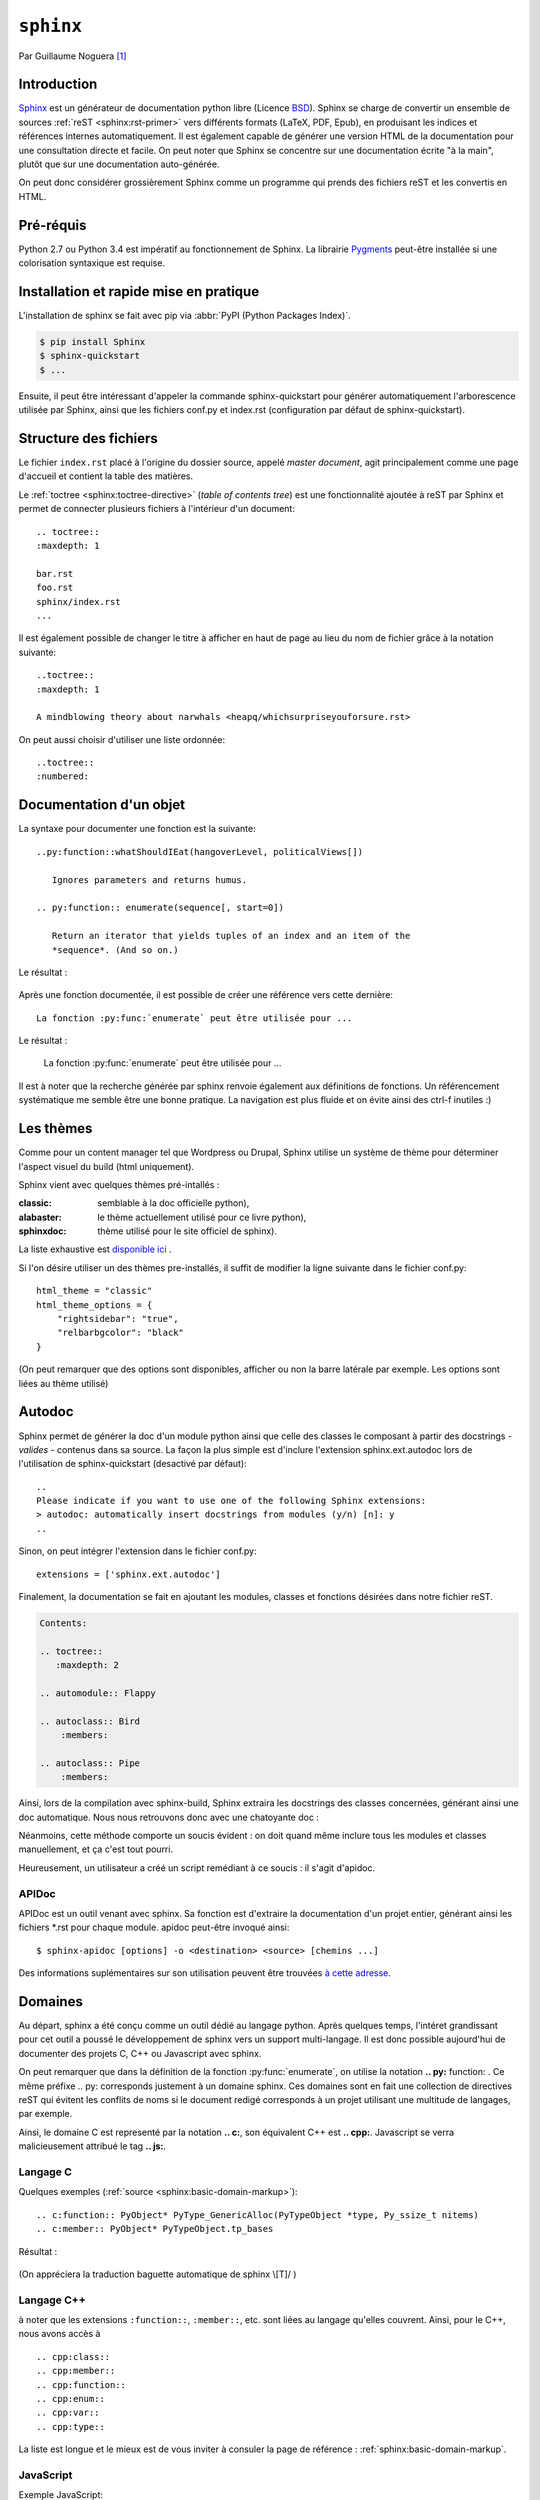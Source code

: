 .. _sphinx-tutorial:

``sphinx``
==========

Par Guillaume Noguera [#gn]_

Introduction
------------

Sphinx_ est un générateur de documentation python libre (Licence BSD_).
Sphinx se charge de convertir un ensemble de sources :ref:`reST <sphinx:rst-primer>` vers différents formats (LaTeX, PDF, Epub), en produisant les indices et références internes automatiquement.
Il est également capable de générer une version HTML de la documentation pour une consultation directe et facile.
On peut noter que Sphinx se concentre sur une documentation écrite "à la main", plutôt que sur une documentation auto-générée.

.. et autodoc alors? snif' snif'
   On pourrait dire une documentation séparée du code.

On peut donc considérer grossièrement Sphinx comme un programme qui prends des fichiers reST et les convertis en HTML.

.. alors, très grossièrement.

Pré-réquis
----------

Python 2.7 ou Python 3.4 est impératif au fonctionnement de Sphinx.
La librairie `Pygments <http://pygments.org>`_  peut-être installée si une colorisation syntaxique est requise.

Installation et rapide mise en pratique
---------------------------------------

L'installation de sphinx se fait avec pip via :abbr:`PyPI (Python Packages Index)`.

.. code-block:: console

    $ pip install Sphinx
    $ sphinx-quickstart
    $ ...

Ensuite, il peut être intéressant d'appeler la commande sphinx-quickstart pour générer automatiquement l'arborescence utilisée par Sphinx, ainsi
que les fichiers conf.py et index.rst (configuration par défaut de sphinx-quickstart).

.. Ne serait-ce pas intéressant à montrer?

Structure des fichiers
----------------------

.. highlight:: rest

Le fichier ``index.rst`` placé à l'origine du dossier source, appelé *master document*, agit principalement comme une page d'accueil et contient la table des matières.

.. pas nécessairement index.rst pas nécessairement *la* table des matières.
   Le contenu peut être construit comme un wiki tentaculaire.

Le :ref:`toctree <sphinx:toctree-directive>` (*table of contents tree*) est une fonctionnalité ajoutée à reST par Sphinx et permet de connecter plusieurs fichiers à l'intérieur d'un document::

    .. toctree::
    :maxdepth: 1

    bar.rst
    foo.rst
    sphinx/index.rst
    ...

Il est également possible de changer le titre à afficher en haut de page au lieu du nom de fichier grâce à la notation suivante::

    ..toctree::
    :maxdepth: 1

    A mindblowing theory about narwhals <heapq/whichsurpriseyouforsure.rst>

On peut aussi choisir d'utiliser une liste ordonnée::

    ..toctree::
    :numbered:


Documentation d'un objet
------------------------

La syntaxe pour documenter une fonction est la suivante::


    ..py:function::whatShouldIEat(hangoverLevel, politicalViews[])

       Ignores parameters and returns humus.

    .. py:function:: enumerate(sequence[, start=0])

       Return an iterator that yields tuples of an index and an item of the
       *sequence*. (And so on.)

Le résultat :

    .. py:function:: whatShouldIEat(hangoverLevel, politicalViews[])

       Ignores parameters and always returns humus.

    .. py:function:: enumerate(sequence[, start=0])

       Return an iterator that yields tuples of an index and an item of the
       *sequence*. (And so on.)

Après une fonction documentée, il est possible de créer une référence vers cette dernière::

    La fonction :py:func:`enumerate` peut être utilisée pour ...

Le résultat :

    La fonction :py:func:`enumerate` peut être utilisée pour ...

Il est à noter que la recherche générée par sphinx renvoie également aux définitions de fonctions.
Un référencement systématique me semble être une bonne pratique. La navigation est plus fluide et on évite ainsi des ctrl-f inutiles :)

.. highlight:: none

Les thèmes
----------

.. highlight:: python

Comme pour un content manager tel que Wordpress ou Drupal, Sphinx utilise un système de thème pour déterminer l'aspect visuel du build (html uniquement).

Sphinx vient avec quelques thèmes pré-intallés :

:classic: semblable à la doc officielle python),
:alabaster: le thème actuellement utilisé pour ce livre python),
:sphinxdoc: thème utilisé pour le site officiel de sphinx).

La liste exhaustive est `disponible ici <sphinx:builtin-themes>`_ .

Si l'on désire utiliser un des thèmes pre-installés, il suffit de modifier la ligne suivante dans le fichier conf.py::

    html_theme = "classic"
    html_theme_options = {
        "rightsidebar": "true",
        "relbarbgcolor": "black"
    }

.. highlight:: none

(On peut remarquer que des options sont disponibles, afficher ou non la barre latérale par exemple. Les options sont liées au thème utilisé)

.. Pour faire simple, un thème s'installe via `pip`,

   La manipulation est sensiblement la même pour un thème tiers, en admettant que l'on ait inclus le thème concerné dans un repértoire accessible par sphinx et indiquer son chemin ("html_theme_path = ["."]") dans conf.py. Les thèmes tiers statiques peuvent venir sous deux formes différentes : un dossier composé de sous-fichiers et d'un fichier theme.py, ou un dossier compressé (.zip). La forme que prennent ces derniers ne change néanmoins pas la démarche pour les activer.


Autodoc
-------

Sphinx permet de générer la doc d'un module python ainsi que celle des classes le composant à partir des docstrings - *valides* - contenus dans sa source.
La façon la plus simple est d'inclure l'extension sphinx.ext.autodoc lors de l'utilisation de sphinx-quickstart (desactivé par défaut)::

    ..
    Please indicate if you want to use one of the following Sphinx extensions:
    > autodoc: automatically insert docstrings from modules (y/n) [n]: y
    ..

.. highlight:: python

Sinon, on peut intégrer l'extension dans le fichier conf.py::

    extensions = ['sphinx.ext.autodoc']

..
    beurk, ce problème ne devrait pas se produire, peu intéressant. (Yoan)

    Ensuite, si le module n'est pas inclus dans les variables d'environnement de python, il est possible de rajouter son chemin dans le fichier conf.py.
    Les 3 lignes suivantes sont présentes par défaut dans ce dernier::

        # import os
        # import sys
        # sys.path.insert(0, os.path.abspath('.'))

    Il est donc possible de les décommenter, le chemin étant évidemment à adapter (L'option de mettre un chemin en dur comme en sale étant évidemment disponible à votre désarroi et pour mon grand bonheur)::

        import os
        import sys
        sys.path.insert(0,"C:\\Users\\Guillaume\\Desktop\\FlappyBird\\flappy")


Finalement, la documentation se fait en ajoutant les modules, classes et fonctions désirées dans notre fichier reST.

.. code-block:: rst

    Contents:

    .. toctree::
       :maxdepth: 2

    .. automodule:: Flappy

    .. autoclass:: Bird
        :members:

    .. autoclass:: Pipe
        :members:

.. et avec :members: sur ``Flappy``?

Ainsi, lors de la compilation avec sphinx-build, Sphinx extraira les docstrings des classes concernées, générant ainsi une doc automatique.
Nous nous retrouvons donc avec une chatoyante doc :

.. image:: img/flappydoc.png
   :alt: a fine doc
   :align: center

Néanmoins, cette méthode comporte un soucis évident : on doit quand même inclure tous les modules et classes manuellement, et ça c'est tout pourri.

.. La seule chose à inclure est le module et ce n'est pas tout pourri, c'est explicite, donc Pythonique.

Heureusement, un utilisateur a créé un script remédiant à ce soucis : il s'agit d'apidoc.

.. ça manque de lien vers la documentation officielle.

APIDoc
~~~~~~

.. highlight:: console

APIDoc est un outil venant avec sphinx. Sa fonction est d'extraire la documentation d'un projet entier, générant ainsi les fichiers \*.rst pour chaque module.
apidoc peut-être invoqué ainsi::

    $ sphinx-apidoc [options] -o <destination> <source> [chemins ...]

Des informations suplémentaires sur son utilisation peuvent être trouvées `à cette adresse <http://sphinx.pocoo.org/man/sphinx-apidoc.html>`_.

Domaines
--------

.. highlight:: rest

Au départ, sphinx a été conçu comme un outil dédié au langage python. Après quelques temps, l'intéret grandissant pour cet outil a poussé le développement de sphinx vers un support multi-langage. Il est donc possible aujourd'hui de documenter des projets C, C++ ou Javascript avec sphinx.

On peut remarquer que dans la définition de la fonction :py:func:`enumerate`, on utilise la notation **.. py:** function: . Ce même préfixe .. py: corresponds justement à un domaine sphinx.
Ces domaines sont en fait une collection de directives reST qui évitent les conflits de noms si le document redigé corresponds à un projet utilisant une multitude de langages, par exemple.

Ainsi, le domaine C est representé par la notation **.. c:**, son équivalent C++ est **.. cpp:**. Javascript se verra malicieusement attribué le tag **.. js:**.

Langage C
~~~~~~~~~

Quelques exemples (:ref:`source <sphinx:basic-domain-markup>`)::

    .. c:function:: PyObject* PyType_GenericAlloc(PyTypeObject *type, Py_ssize_t nitems)
    .. c:member:: PyObject* PyTypeObject.tp_bases

Résultat :

    .. c:function:: PyObject* PyType_GenericAlloc(PyTypeObject *type, Py_ssize_t nitems)

    .. c:member:: PyObject* PyTypeObject.tp_bases

    .. c:type:: Py_ssize_t

        signed int of at least 16 bits (just like ``size_t`` but signed.)


(On appréciera la traduction baguette automatique de sphinx \\[T]/ )

.. Vous pouvez utiliser les *admonitions* pour ce type de remarques.

Langage C++
~~~~~~~~~~~

à noter que les extensions ``:function::``, ``:member::``, etc. sont liées au
langage qu'elles couvrent. Ainsi, pour le C++, nous avons accès à ::

   .. cpp:class::
   .. cpp:member::
   .. cpp:function::
   .. cpp:enum::
   .. cpp:var::
   .. cpp:type::

La liste est longue et le mieux est de vous inviter à consuler la page de référence : :ref:`sphinx:basic-domain-markup`.

JavaScript
~~~~~~~~~~

Exemple JavaScript::

    .. js:function:: $.getJSON(href, callback[, errback])

       :param string href: An URI to the location of the resource.
       :param callback: Gets called with the object.
       :param errback:
           Gets called in case the request fails. And a lot of other
           text so we need multiple lines.
       :throws SomeError: For whatever reason in that case.
       :returns: Something.

Résultat:

    .. js:function:: $.getJSON(href, callback[, errback])

    :param String href: An URI to the location of the resource.
    :param callback: Gets called with the object.
    :param errback:
        Gets called in case the request fails. And a lot of other
        text so we need multiple lines.
    :throws SomeError: For whatever reason in that case.
    :returns: Something.

    .. js:function:: String

        String type

    .. js:Class:: SomeError

        ...

.. Sphinx possède plusieurs domaines, mais est-ce que autodoc, apidoc
   fonctionnent avec eux?

Conclusion
----------

J'aurais pû couvrir bien des notions sur Sphinx et ai essayé d'en couvrir l'essentiel. Il s'agit d'un outil utile qui fera gagner un temps considérable: Après un build html, on peut simplement déposer la documentation sur un serveur. De plus, il est adapté pour un travail en équipe grâce à son aspect "modulaire" (plusieurs indexes séparés, un par librairie dans le cas de notre travail sur ce livre python). Enfin, sa capacité à produire de multiples formats de fichiers à partir du markup reST

J'encourage donc mes éventuels lecteurs à s'y intéresser, quand bien même il faudra se débattre un peu avec son fonctionnement de prime abord. Le retour sur investissement peut valoir le coup.

.. Par rapport à ce que vous connaissez, que vaut Sphinx? Vs javadoc? doxygen?
   ou des alternatives Python, e.g. pydoc (attention les yeux) ? epydoc ?

.. image:: img/o.png
   :alt: sphinx
   :align: center

.. [#gn] <guillaume.noguera@he-arc.ch> ou <guillaume.noguera@gmail.com> pour les trucs moins corpo

.. _Sphinx: http://www.sphinx-doc.org/en/stable/
.. _BSD: https://en.wikipedia.org/wiki/BSD_licenses
